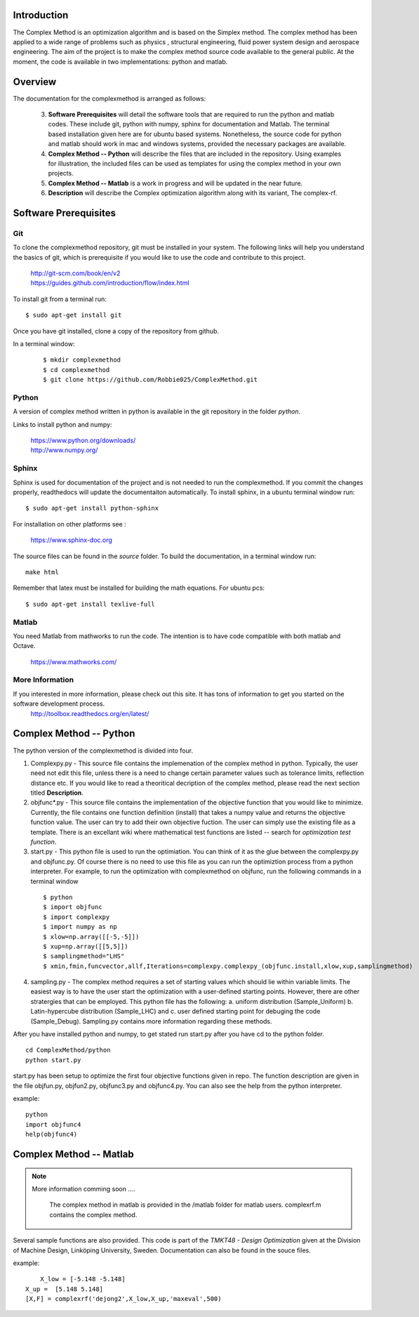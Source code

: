 Introduction
=========

The Complex Method is an optimization algorithm and is based on the Simplex method. The complex method has been applied to a wide range of problems such as physics
, structural engineering, fluid power system design and aerospace engineering. The aim of the project is to make the complex method source code available to the general public. At the moment, the code is available in two implementations: python and matlab. 

Overview
=========

The documentation for the complexmethod is arranged as follows:

	3. **Software Prerequisites** will detail the software tools that are required to run the python and matlab codes. These include git, python with numpy, sphinx for documentation and Matlab. The terminal based installation given here are for ubuntu based systems. Nonetheless, the source code for python and matlab should work in mac and windows systems, provided the necessary packages are available. 
	4. **Complex Method -- Python** will describe the files that are included in the repository. Using examples for illustration, the included files can be used as templates for using the complex method in your own projects.

	#. **Complex Method -- Matlab** is a work in progress and will be updated in the near future.
	#. **Description** will describe the Complex optimization algorithm along with its variant, The complex-rf.
	
 



.. This chapter will detail the software tools needed to run the complex method algorithm. Currently, there are two implementations of the algorithm: 1. Python and 2, Matlab.

..  The section **Software** will detail the  software you must have in order to run the code as well as document the code as you see on this site.


..	1. *Git*
	2. *Python* with *Numpy*
	
	#. *Sphinx* for building the documentation
	#. *Matlab* to run the  ***.m files


Software Prerequisites
==========
Git
----

To clone the complexmethod repository, git must be installed in your system. The following links will help you understand the basics of git, which is prerequisite if you would like to use the code and contribute to this project.

	| http://git-scm.com/book/en/v2
	| https://guides.github.com/introduction/flow/index.html

To install git from a terminal run:

::

	$ sudo apt-get install git 

Once you have git installed, clone a copy of the repository from github. 

In a terminal window:
 ::
 
	 $ mkdir complexmethod
	 $ cd complexmethod
	 $ git clone https://github.com/Robbie025/ComplexMethod.git


Python
------

A version of complex method written in python  is available in the git repository in the folder *python*.

Links to install python and numpy:


	| https://www.python.org/downloads/
	| http://www.numpy.org/

Sphinx
------

Sphinx is used for documentation of the project and is not needed to run the complexmethod. If you commit the changes properly, readthedocs will update the documentaiton automatically. To install sphinx, in a ubuntu terminal window run:

::

	$ sudo apt-get install python-sphinx
For installation on other platforms see :



	|  https://www.sphinx-doc.org
The source files can be found in the *source* folder. To build the documentation, in a terminal window run:

:: 
	
	make html
Remember that latex must be installed for building the math equations. For ubuntu pcs: 

::

	$ sudo apt-get install texlive-full


Matlab
------
You need Matlab from mathworks to run the code. The intention is to have code compatible with both matlab and Octave. 


	https://www.mathworks.com/


More Information
-----------------

If you interested in more information, please check out this site. It has tons of information to get you started on the software development process.
	http://toolbox.readthedocs.org/en/latest/

Complex Method -- Python
=========

The python version of the complexmethod is divided into four.


1. Complexpy.py - This source file contains the implemenation of the complex method in python. Typically, the user need not edit this file, unless there is a need to change certain parameter values such as tolerance limits, reflection distance etc. If you would like to read a theoritical decription of the complex method, please read the next section titled **Description**.
2. objfunc*.py - This source file contains the implementation of the objective function that you would like to minimize. Currently, the file contains one function definition (install) that takes a numpy value and returns the objective function value.  The user can try to add their own objective fuction. The user can simply use the existing file as a template. There is an excellant wiki where mathematical test functions are listed -- search for *optimization test function*.

3. start.py - This python file is used to run the optimiation. You can think of it as the glue between the complexpy.py and objfunc.py. Of course there is no need to use this file as you can run the optimiztion process from a python interpreter. For example, to run the optimization with complexmethod on objfunc, run the following commands in a terminal window

 ::

   $ python
   $ import objfunc
   $ import complexpy
   $ import numpy as np
   $ xlow=np.array([[-5,-5]])
   $ xup=np.array([[5,5]])
   $ samplingmethod="LHS"
   $ xmin,fmin,funcvector,allf,Iterations=complexpy.complexpy_(objfunc.install,xlow,xup,samplingmethod)

       
4. sampling.py - The complex method requires a set of starting values which should lie within variable limits. The easiest way is to have the user start the optimization with a user-defined starting points. However, there are other stratergies that can be employed. This python file has the following: a. uniform distribution (Sample_Uniform) b. Latin-hypercube distribution (Sample_LHC) and c. user defined starting point for debuging the code (Sample_Debug). Sampling.py contains more information regarding these methods.

After you have installed python and numpy, to get stated run start.py after you have cd to the python folder.

::
	
	cd ComplexMethod/python
	python start.py

start.py has been  setup to optimize the first four objective functions given in repo. The function description are given in the file objfun.py, objfun2.py, objfunc3.py and objfunc4.py.
You can also see the help from the python interpreter. 

example:

::

	python
	import objfunc4
	help(objfunc4)

Complex Method -- Matlab
==========

.. note::

	More information comming soon ....

		The complex method in matlab is provided in the /matlab folder for matlab users. complexrf.m contains the complex method.
Several sample functions are also provided. This code is part of the *TMKT48 - Design Optimization* given at the Division of Machine Design, Linköping University, Sweden. Documentation can also be found in the souce files.


example:

::

	 X_low = [-5.148 -5.148]
     X_up =  [5.148 5.148]
     [X,F] = complexrf('dejong2',X_low,X_up,'maxeval',500)


